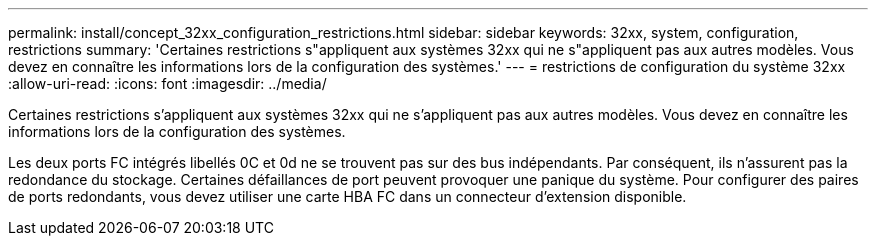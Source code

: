 ---
permalink: install/concept_32xx_configuration_restrictions.html 
sidebar: sidebar 
keywords: 32xx, system, configuration, restrictions 
summary: 'Certaines restrictions s"appliquent aux systèmes 32xx qui ne s"appliquent pas aux autres modèles. Vous devez en connaître les informations lors de la configuration des systèmes.' 
---
= restrictions de configuration du système 32xx
:allow-uri-read: 
:icons: font
:imagesdir: ../media/


[role="lead"]
Certaines restrictions s'appliquent aux systèmes 32xx qui ne s'appliquent pas aux autres modèles. Vous devez en connaître les informations lors de la configuration des systèmes.

Les deux ports FC intégrés libellés 0C et 0d ne se trouvent pas sur des bus indépendants. Par conséquent, ils n'assurent pas la redondance du stockage. Certaines défaillances de port peuvent provoquer une panique du système. Pour configurer des paires de ports redondants, vous devez utiliser une carte HBA FC dans un connecteur d'extension disponible.
